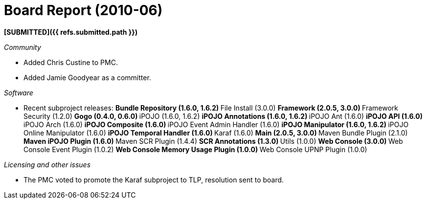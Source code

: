 = Board Report (2010-06)

*[SUBMITTED]({{ refs.submitted.path }})*

_Community_

* Added Chris Custine to PMC.
* Added Jamie Goodyear as a committer.

_Software_

* Recent subproject releases: ** Bundle Repository (1.6.0, 1.6.2) ** File Install (3.0.0) ** Framework (2.0.5, 3.0.0) ** Framework Security (1.2.0) ** Gogo (0.4.0, 0.6.0) ** iPOJO (1.6.0, 1.6.2) ** iPOJO Annotations (1.6.0, 1.6.2) ** iPOJO Ant (1.6.0) ** iPOJO API (1.6.0) ** iPOJO Arch (1.6.0) ** iPOJO Composite (1.6.0) ** iPOJO Event Admin Handler (1.6.0) ** iPOJO Manipulator (1.6.0, 1.6.2) ** iPOJO Online Manipulator (1.6.0) ** iPOJO Temporal Handler (1.6.0) ** Karaf (1.6.0) ** Main (2.0.5, 3.0.0) ** Maven Bundle Plugin (2.1.0) ** Maven iPOJO Plugin (1.6.0) ** Maven SCR Plugin (1.4.4) ** SCR Annotations (1.3.0) ** Utils (1.0.0) ** Web Console (3.0.0) ** Web Console Event Plugin (1.0.2) ** Web Console Memory Usage Plugin (1.0.0) ** Web Console UPNP Plugin (1.0.0)

_Licensing and other issues_

* The PMC voted to promote the Karaf subproject to TLP, resolution sent to board.
